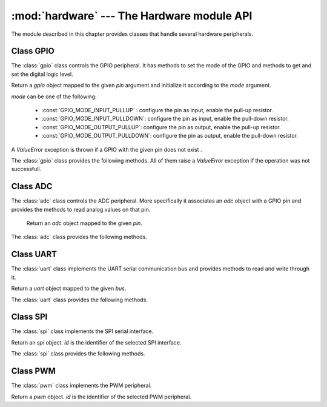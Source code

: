 :mod:`hardware` --- The Hardware module API
=============================================

.. module:: hardware

The module described in this chapter provides classes that handle several hardware peripherals.


Class GPIO
-----------

The :class:`gpio` class controls the GPIO peripheral. It has methods to set the mode of the GPIO and methods to get
and set the digital logic level.
    
.. class:: gpio(pin, mode)

 Return a `gpio` object mapped to the given `pin` argument and initialize it according to the `mode` argument.
  
 `mode` can be one of the following:
  
  * :const:`GPIO_MODE_INPUT_PULLUP` : configure the pin as input, enable the pull-up resistor.
  * :const:`GPIO_MODE_INPUT_PULLDOWN`: configure the pin as input, enable the pull-down resistor.
  * :const:`GPIO_MODE_OUTPUT_PULLUP`: configure the pin as output, enable the pull-up resistor.
  * :const:`GPIO_MODE_OUTPUT_PULLDOWN`: configure the pin as output, enable the pull-down resistor.
  
 A *ValueError* exception is thrown if a GPIO with the given pin does not exist .
  
 The :class:`gpio` class provides the following methods. All of them raise a *ValueError* exception if the operation
 was not successfull.
  
.. method:: gpio.write( level )

  Set the selected GPIO to the value "0" or "1". 
  Logic 1 puts a 3.3V signal on the GPIO while
  Logic 0 puts a 0V signal on the GPIO.

.. method:: gpio.read()

  Return "0" or "1" depending on the state of the GPIO.
  

.. method:: gpio.toggle()

  Check the current status of the GPIO pin and toggle the output to 
  the opposite state that is currently in. The return value is the current state of the GPIO pin.
  
  
  Example usage: ::

    import time
    from hardware import gpio

    print ("Wubby Project")
    print ("GPIO Example")

    ## Create a new gpio object
    led = gpio(2,gpio.GPIO_MODE_OUTPUT_PULLDOWN)
    
    led.write(0)

    ## Read Value
    while True:
	    led.toggle()
	    time.sleep(1000)
  
Class ADC
---------

The :class:`adc` class controls the ADC peripheral. More specifically it associates an `adc` object with a GPIO pin and 
provides the methods to read analog values on that pin.
   
.. class:: adc(pin)

   Return an `adc` object mapped to the given `pin`.
   
 The :class:`adc` class provides the following methods.
 
.. method:: adc.init(sampling_rate)
   
   Initialize the :class:`adc` object with the specified sampling rate. This is the first method that should be called after the creation of the object so that the ADC peripheral is correctly initialized.
   :py:func:`init` throws a *ValueError* exception
   if the *adc* object could not be initialized.
   
   
.. method:: adc.read()
   
   Read the value on the analog pin and return it. 
   
   Example usage: ::

    import time
    from hardware import adc

    print ("Wubby Project")
    print ("ADC Example")

    ## Create a new adc object
    analog = adc(1)


    ## Initialize the new object
    analog.init(1000)


    ## Read Value
    while True:
	    val = analog.read()
	    print ("value : " + str(val))
	    time.sleep(1000)
   
   
Class UART
----------

The :class:`uart` class implements the UART serial communication bus and provides methods to read and write through it.
   
.. class:: uart(bus)

   Return a `uart` object mapped to the given `bus`.

.. method:: uart.init( baudrate, [parity, twoStopBits, timeout, bufferLen])

   Initialize the :class:`uart` object with the given parameters. 
   
   - *baudrate* is the baudrate of the UART.
   - *parity* can be 0 (no parity), 1 (odd) or 2 (even). If no *parity* is given, the object is initialized with parity = 0.
   - *twoStopBits* can be :const:`True` or :const:`False`. Default value is :const:`False`.
   - *timeout* is the timeout in milliseconds to wait for the first character.
   - *bufferLen* is the character length of the read buffer.
   
   This is the first method that should be called after the creation of the object so that the UART peripheral is correctly initialized.
   :py:func:`init` throws a *ValueError* exception if the *uart* object could not be initialized.

The :class:`uart` class provides the following methods.
   
.. method:: uart.write(buf)

   Write the buffer of bytes *buf* to the bus and return the number of bytes written.

.. method:: uart.read()

   Read characters until a timeout happens or *\\n* termination character is received.

   
Class SPI
---------

The :class:`spi` class implements the SPI serial interface. 

.. class:: spi(id)

 Return an `spi` object. *id* is the identifier of the selected SPI interface. 
  
The :class:`spi` class provides the following methods.  
   
.. method:: spi.init( clock, mode, ss)

  Initialize the `spi` object with the given parameters. Where:
   
   - *clock* - the SCK clock rate (only sensible for a master).
   - *mode* - the clock polarity (CPOL) and phase (CPHA). In addition to setting the clock frequency, the master must also configure the clock polarity and   phase with respect to the data. Possible values are:
      - 0: CPOL=0, CPHA=0
      - 1: CPOL=0, CPHA=1
      - 2: CPOL=1, CPHA=0
      - 3: CPOL=1, CPHA=1
      
   - *ss* - the GPIO pin used as the *slave select* signal.
   
  This is the first method that should be called after the creation of the object so that the SPI peripheral is correctly initialized.
  
.. method:: spi.deinit()
   
   Deinitialize the *spi* object.

.. method:: spi.read(recv, timeout=5000)

   Receive data on the bus.
   
   - *recv* - can be an integer, which is the number of bytes to receive, or a mutable buffer, which will be filled with received bytes.
   - *timeout* - the timeout in milliseconds to wait for the receive.
   
.. method:: spi.write(end, timeout=5000)

   Write data on the bus.
   
   - *send* is the data to send (an integer to send, or a buffer object).
   
   - *timeout* is the timeout in milliseconds to wait for the send.
   
  
Class PWM
----------

The :class:`pwm` class implements the PWM peripheral.

.. class:: pwm(id)

   Return a `pwm` object. *id* is the identifier of the selected PWM peripheral. 
   
.. method:: pwm.init(frequency, duty_cycle)

   Initialize the :class:`pwm` object with the given parameters. Where:
   
   - *frequency*  is the PWM's switching frequency.
   - *duty_cycle* is the proportion of 'on' time to the regular interval or 'period' of time; a low duty cycle corresponds to low power, because the power is off for most of the time. Duty cycle is expressed in percent, 100% being fully on.
   
   This is the first method that should be called after the creation of the object so that the PWM peripheral is correctly initialized.
   
   The :py:func:`init` method throws a *ValueError* exception if the peripheral with the given id is not found.
   
.. method:: pwm.start()

   Start the operation of the *pwm* .
   
.. method:: pwm.stop()
  
   Stop the operation of the *pwm*.

   
   Example usage: ::
   
    import time                                                                    
    from hardware import pwm

    print ("Wubby Project")                                                
    print ("PWM Example")                                                          

    ## Create a new adc object                                                     
    fade = pwm(1)                                                                 


    ## Initialize the new object                                                   

    while True:
	    fade.init(1000,1)
	    fade.start()
	    time.sleep(10000)
	    fade.stop()
	    fade.init(1000,30)
	    fade.start()
	    time.sleep(10000)
	    fade.stop()
	    time.sleep(10000)

   
	














